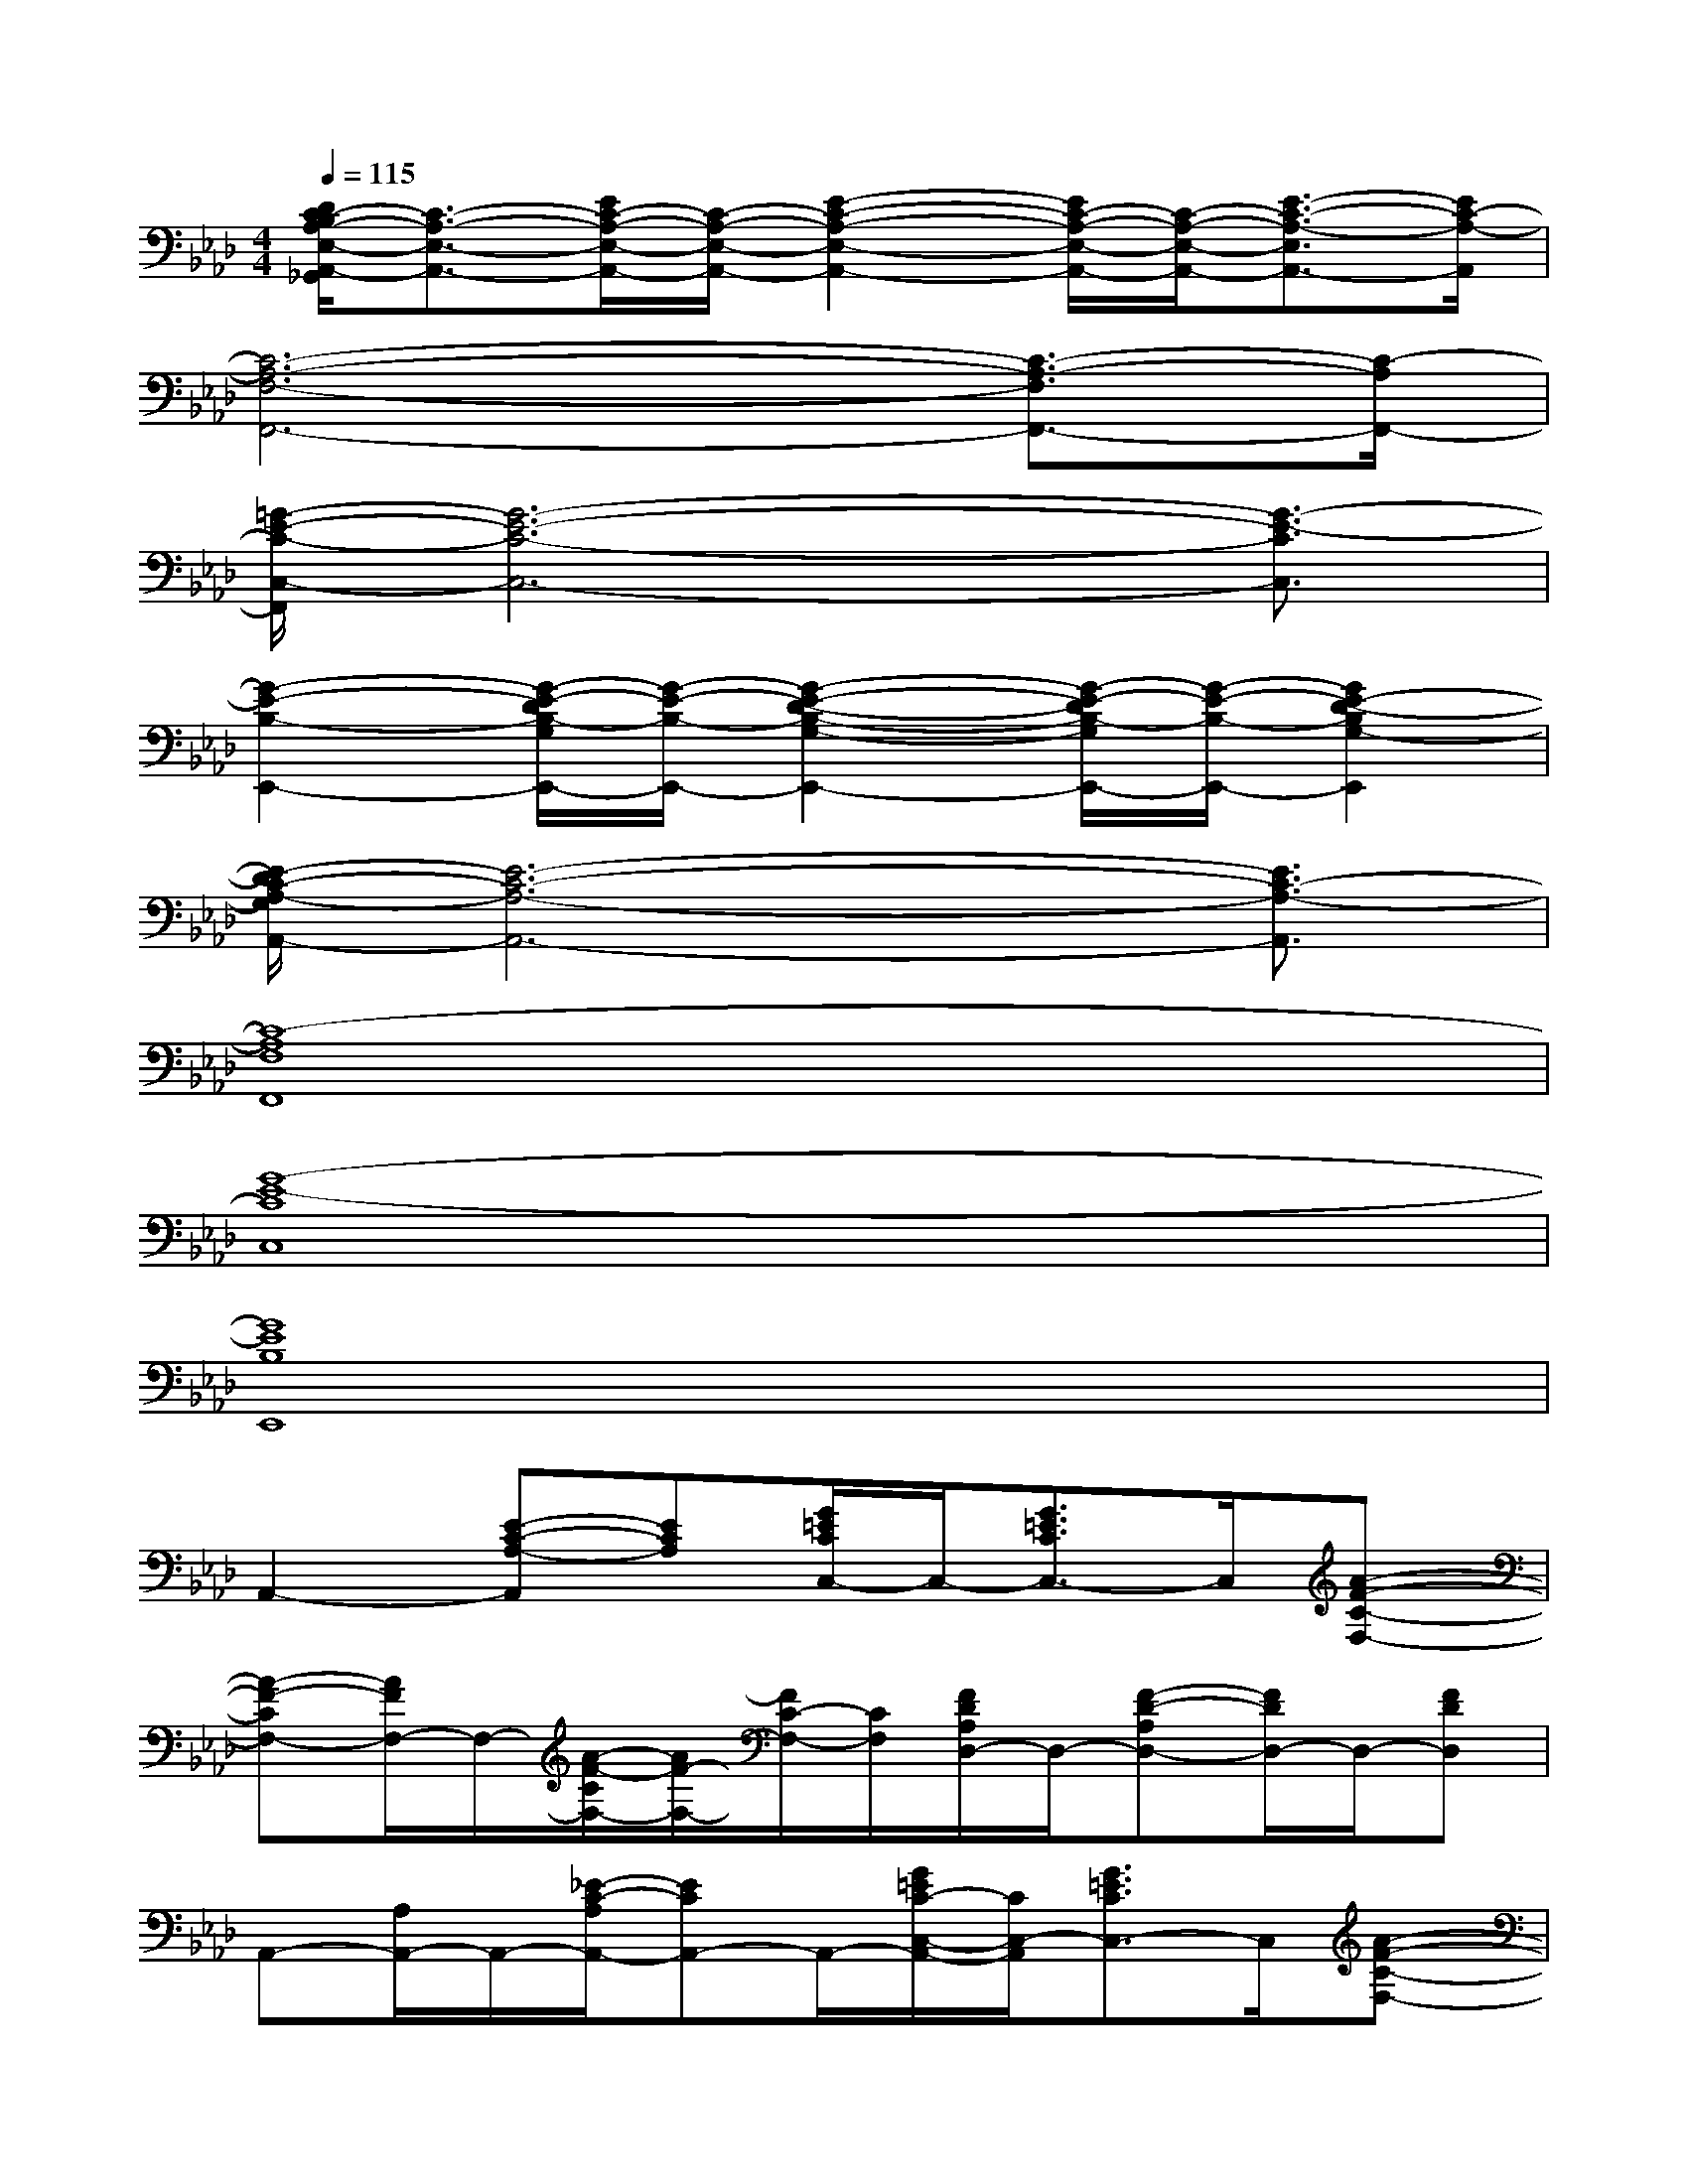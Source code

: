 X:1
T:
M:4/4
L:1/8
Q:1/4=115
K:Ab%4flats
V:1
[D/2C/2-B,/2A,/2-E,/2-A,,/2-_G,,/2][C3/2-A,3/2-E,3/2-A,,3/2-][E/2C/2-A,/2-E,/2-A,,/2-][C/2-A,/2-E,/2-A,,/2-][E2-C2-A,2-E,2-A,,2-][E/2C/2-A,/2-E,/2-A,,/2-][C/2-A,/2-E,/2-A,,/2-][E3/2-C3/2-A,3/2-E,3/2A,,3/2-][E/2C/2-A,/2-A,,/2]|
[C6-A,6-F,6-F,,6-][C3/2-A,3/2-F,3/2F,,3/2-][C/2-A,/2F,,/2-]|
[=G/2-E/2-C/2-C,/2-F,,/2][G6-E6-C6-C,6-][G3/2-E3/2-C3/2C,3/2]|
[G2-E2-B,2-E,,2-][G/2-E/2-D/2B,/2-G,/2E,,/2-][G/2-E/2-B,/2-E,,/2-][G2-E2-D2-B,2-G,2-E,,2-][G/2-E/2-D/2B,/2-G,/2E,,/2-][G/2-E/2-B,/2-E,,/2-][G2E2-D2-B,2G,2-E,,2]|
[E/2-D/2C/2-A,/2-G,/2A,,/2-][E6-C6-A,6-A,,6-][E3/2C3/2-A,3/2-A,,3/2]|
[C8-A,8F,8F,,8]|
[G8-E8-C8C,8]|
[G8E8B,8E,,8]|
A,,2-[E-C-A,-A,,][ECA,][G/2=E/2C/2C,/2-]C,/2-[G3/2=E3/2C3/2C,3/2-]C,/2[A-F-C-F,-]|
[A-F-CF,-][A/2F/2F,/2-]F,/2-[A/2-F/2-C/2F,/2-][A/2F/2-F,/2-][F/2C/2-F,/2-][C/2F,/2][F/2D/2A,/2D,/2-]D,/2-[F-D-A,D,-][F/2D/2D,/2-]D,/2-[FDD,]|
A,,-[A,/2A,,/2-]A,,/2-[_E/2-C/2-A,/2A,,/2-][ECA,,-]A,,/2-[G/2=E/2C/2-C,/2-A,,/2-][C/2C,/2-A,,/2][G3/2=E3/2C3/2C,3/2-]C,/2[A-F-C-F,-]|
[A3/2F3/2-C3/2F,3/2-][F/2F,/2-][ACF,-][C/2F,/2-]F,/2[F/2D/2A,/2D,/2-]D,/2-[F3/2-D3/2-A,3/2D,3/2-][F/2-D/2-D,/2-][F/2D/2A,/2-D,/2-][A,/2-D,/2]|
[C/2-A,/2A,,/2-][C/2A,,/2-][A,/2A,,/2-]A,,/2-[_E/2-C/2-A,/2A,,/2-][E/2-C/2-A,,/2-][E/2C/2A,/2A,,/2-]A,,/2-[=E/2C/2G,/2-C,/2-A,,/2][G,/2-C,/2-][G3/2=E3/2C3/2G,3/2-C,3/2-][G,/2C,/2][A-F-C-F,-]|
[A3/2F3/2C3/2F,3/2-]F,/2-[A/2-F/2-C/2F,/2-][A/2F/2F,/2-][C/2F,/2-]F,/2[F/2D/2A,/2D,/2-]D,/2-[F-D-A,D,-][F-D-D,-][F/2D/2A,/2-D,/2-][A,/2-D,/2]|
[_E3/2C3/2A,3/2A,,3/2-]A,,/2[E3/2C3/2A,3/2A,,3/2]x/2[E2C2A,2A,,2][ECA,A,,-]A,,/2x/2|
[G3/2E3/2D3/2B,3/2E,3/2-E,,3/2-][E,/2E,,/2][G-E-D-B,-E,-E,,-][G/2E/2D/2B,/2E,/2D,/2-E,,/2-][D,/2E,,/2][G-E-D-B,-E,-D,E,,-][G/2-E/2D/2B,/2E,/2C,/2-E,,/2-][G/2C,/2E,,/2][G-E-D-B,-E,-C,E,,-][G/2E/2D/2B,/2E,/2B,,/2-E,,/2-][B,,/2E,,/2]
